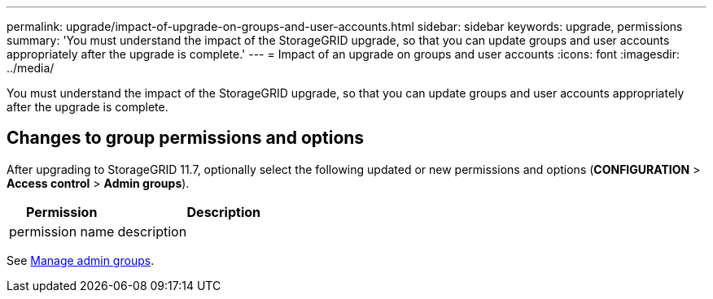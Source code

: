 ---
permalink: upgrade/impact-of-upgrade-on-groups-and-user-accounts.html
sidebar: sidebar
keywords: upgrade, permissions
summary: 'You must understand the impact of the StorageGRID upgrade, so that you can update groups and user accounts appropriately after the upgrade is complete.'
---
= Impact of an upgrade on groups and user accounts
:icons: font
:imagesdir: ../media/

[.lead]
You must understand the impact of the StorageGRID upgrade, so that you can update groups and user accounts appropriately after the upgrade is complete.


== Changes to group permissions and options

After upgrading to StorageGRID 11.7, optionally select the following updated or new permissions and options (*CONFIGURATION* > *Access control* > *Admin groups*).

[cols="1a,2a" options="header"]
|===
| Permission | Description

|permission name
|description

|===

See xref:../admin/managing-admin-groups.adoc[Manage admin groups].
